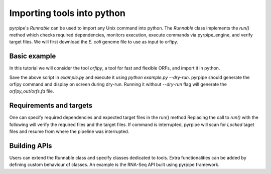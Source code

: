 Importing tools into python
-----------------------------

pyrpipe's `Runnable` can be used to import any Unix command into python.
The `Runnable` class implements the `run()` method which checks required dependencies, monitors execution, execute commands via pyrpipe_engine, and verify target files.
We will first download the *E. coli* genome file to use as input to orfipy.



.. code-block:: bash 
    :linenos:

    wget ftp://ftp.ncbi.nlm.nih.gov/genomes/all/GCF/000/005/845/GCF_000005845.2_ASM584v2/GCF_000005845.2_ASM584v2_genomic.fna.gz
    gunzip GCF_000005845.2_ASM584v2_genomic.fna.gz

Basic example
==============
In this tutorial we will consider the tool `orfipy`, a tool for fast and flexible ORFs, and import it in python.



.. code-block:: python
    :linenos:

    from pyrpipe.runnable import Runnable
    infile='GCF_000005845.2_ASM584v2_genomic.fna'
    #create a Runnable object
    orfipy=Runnable(command='orfipy')
    #specify orfipy options; these can be specified into orfipy.yaml too
    param={'--outdir':'orfipy_out','--procs':'3','--dna':'orfs.fa'}
    orfipy.run(infile,**param)

Save the above script in `example.py` and execute it using `python example.py --dry-run`.
pyrpipe should generate the orfipy command and display on screen during dry-run. 
Running it without `--dry-run` flag will generate the `orfipy_out/orfs.fa` file.

Requirements and targets
========================
One can specify required dependencies and expected target files in the run() method
Replacing the call to `run()` with the following will verify the required files and the target files.
If command is interrupted, pyrpipe will scan for `Locked` taget files and resume from where the pipeline was interrupted.

.. code-block:: python
    :linenos:
    
    orfipy.run(infile,requires=infile,target='orfipy_out/orfs.fa',**param)


Building APIs
==============
Users can extend the Runnable class and specify classes dedicated to tools.
Extra functionalities can be added by defining custom behaviour of classes.
An example is the RNA-Seq API built using pyrpipe framework.


















